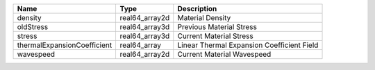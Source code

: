 

=========================== ============== ========================================== 
Name                        Type           Description                                
=========================== ============== ========================================== 
density                     real64_array2d Material Density                           
oldStress                   real64_array3d Previous Material Stress                   
stress                      real64_array3d Current Material Stress                    
thermalExpansionCoefficient real64_array   Linear Thermal Expansion Coefficient Field 
wavespeed                   real64_array2d Current Material Wavespeed                 
=========================== ============== ========================================== 



